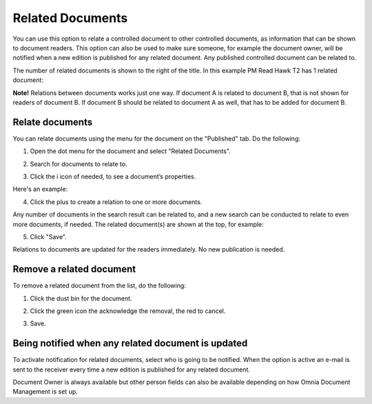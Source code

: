Related Documents
====================

You can use this option to relate a controlled document to other controlled documents, as information that can be shown to document readers. This option can also be used to make sure someone, for example the document owner, will be notified when a new edition is published for any related document. Any published controlled document can be related to.

The number of related documents is shown to the right of the title. In this example PM Read Hawk T2 has 1 related document:

.. image:: related-documents-list-new.png
 
**Note!**
Relations between documents works just one way. If document A is related to document B, that is not shown for readers of document B. If document B should be related to document A as well, that has to be added for document B.

Relate documents
*****************
You can relate documents using the menu for the document on the "Published" tab. Do the following:

1. Open the dot menu for the document and select "Related Documents".

.. image:: relate-documents-1-new.png

2. Search for documents to relate to.
 
.. image:: relate-documents-search-new.png
 
3. Click the i icon of needed, to see a document’s properties. 

.. image:: relate-documents-icon-new.png

Here's an example:

.. image:: relate-documents-properties-new.png

4. Click the plus to create a relation to one or more documents. 

.. image:: relate-documents-2-new.png

Any number of documents in the search result can be related to, and a new search can be conducted to relate to even more documents, if needed. The related document(s) are shown at the top, for example:

.. image:: documents-related-new.png

5. Click "Save".

.. image:: documents-related-save-new.png
 
Relations to documents are updated for the readers immediately. No new publication is needed.

Remove a related document
**************************
To remove a related document from the list, do the following:

1. Click the dust bin for the document.

.. image:: related-remove-1.png

2. Click the green icon the acknowledge the removal, the red to cancel.

.. image:: related-remove-2.png

3. Save.

.. image:: related-remove-3.png
 
Being notified when any related document is updated
****************************************************
To activate notification for related documents, select who is going to be notified. When the option is active an e-mail is sent to the receiver every time a new edition is published for any related document.

.. image:: related-notify.png

Document Owner is always available but other person fields can also be available depending on how Omnia Document Management is set up.
